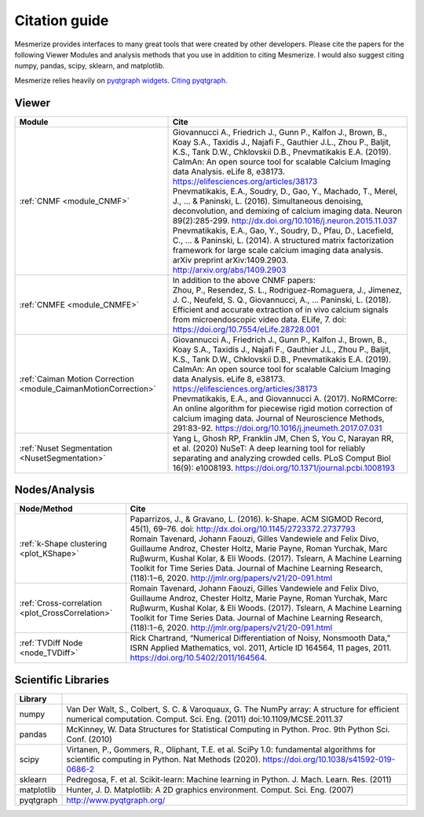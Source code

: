 Citation guide
**************

Mesmerize provides interfaces to many great tools that were created by other developers. Please cite the papers for the following Viewer Modules and analysis methods that you use in addition to citing Mesmerize. I would also suggest citing numpy, pandas, scipy, sklearn, and matplotlib.

Mesmerize relies heavily on `pyqtgraph widgets <pyqtgraph.org>`_. `Citing pyqtgraph. <https://groups.google.com/forum/#!msg/pyqtgraph/fnNGN6j132E/WPr89jpSb_QJ>`_

Viewer
======

===================================================================     ========================================================
Module                                                                  Cite
===================================================================     ========================================================
:ref:`CNMF <module_CNMF>`                                               | Giovannucci A., Friedrich J., Gunn P., Kalfon J., Brown, B., Koay S.A., Taxidis J., Najafi F., Gauthier J.L., Zhou P., Baljit, K.S., Tank D.W., Chklovskii D.B., Pnevmatikakis E.A. (2019). CaImAn: An open source tool for scalable Calcium Imaging data Analysis. eLife 8, e38173. https://elifesciences.org/articles/38173

                                                                        | Pnevmatikakis, E.A., Soudry, D., Gao, Y., Machado, T., Merel, J., ... & Paninski, L. (2016). Simultaneous denoising, deconvolution, and demixing of calcium imaging data. Neuron 89(2):285-299. http://dx.doi.org/10.1016/j.neuron.2015.11.037
                                                                        
                                                                        | Pnevmatikakis, E.A., Gao, Y., Soudry, D., Pfau, D., Lacefield, C., ... & Paninski, L. (2014). A structured matrix factorization framework for large scale calcium imaging data analysis. arXiv preprint arXiv:1409.2903. `<http://arxiv.org/abs/1409.2903>`_
                
:ref:`CNMFE <module_CNMFE>`                                             | In addition to the above CNMF papers:
                                                                        | Zhou, P., Resendez, S. L., Rodriguez-Romaguera, J., Jimenez, J. C., Neufeld, S. Q., Giovannucci, A., … Paninski, L. (2018). Efficient and accurate extraction of in vivo calcium signals from microendoscopic video data. ELife, 7. doi: https://doi.org/10.7554/eLife.28728.001
:ref:`Caiman Motion Correction <module_CaimanMotionCorrection>`         | Giovannucci A., Friedrich J., Gunn P., Kalfon J., Brown, B., Koay S.A., Taxidis J., Najafi F., Gauthier J.L., Zhou P., Baljit, K.S., Tank D.W., Chklovskii D.B., Pnevmatikakis E.A. (2019). CaImAn: An open source tool for scalable Calcium Imaging data Analysis. eLife 8, e38173. https://elifesciences.org/articles/38173

                                                                        | Pnevmatikakis, E.A., and Giovannucci A. (2017). NoRMCorre: An online algorithm for piecewise rigid motion correction of calcium imaging data. Journal of Neuroscience Methods, 291:83-92. https://doi.org/10.1016/j.jneumeth.2017.07.031
                                                                        
:ref:`Nuset Segmentation <NusetSegmentation>`                           | Yang L, Ghosh RP, Franklin JM, Chen S, You C, Narayan RR, et al. (2020) NuSeT: A deep learning tool for reliably separating and analyzing crowded cells. PLoS Comput Biol 16(9): e1008193. https://doi.org/10.1371/journal.pcbi.1008193
===================================================================     ========================================================


Nodes/Analysis
==============

===================================================     ========================================================================
Node/Method                                             Cite
===================================================     ========================================================================
:ref:`k-Shape clustering <plot_KShape>`                 | Paparrizos, J., & Gravano, L. (2016). k-Shape. ACM SIGMOD Record, 45(1), 69–76. doi: http://dx.doi.org/10.1145/2723372.2737793

                                                        | Romain Tavenard, Johann Faouzi, Gilles Vandewiele and Felix Divo, Guillaume Androz, Chester Holtz, Marie Payne, Roman Yurchak, Marc Ruβwurm, Kushal Kolar, & Eli Woods. (2017). Tslearn, A Machine Learning Toolkit for Time Series Data. Journal of Machine Learning Research, (118):1−6, 2020. http://jmlr.org/papers/v21/20-091.html
                                                        
:ref:`Cross-correlation <plot_CrossCorrelation>`        | Romain Tavenard, Johann Faouzi, Gilles Vandewiele and Felix Divo, Guillaume Androz, Chester Holtz, Marie Payne, Roman Yurchak, Marc Ruβwurm, Kushal Kolar, & Eli Woods. (2017). Tslearn, A Machine Learning Toolkit for Time Series Data. Journal of Machine Learning Research, (118):1−6, 2020. http://jmlr.org/papers/v21/20-091.html

:ref:`TVDiff Node <node_TVDiff>`                        Rick Chartrand, “Numerical Differentiation of Noisy, Nonsmooth Data,” ISRN Applied Mathematics, vol. 2011, Article ID 164564, 11 pages, 2011. https://doi.org/10.5402/2011/164564.
===================================================     ========================================================================

Scientific Libraries
====================

=============== ==========================================================================================
Library
=============== ==========================================================================================
numpy           | Van Der Walt, S., Colbert, S. C. & Varoquaux, G. The NumPy array: A structure for efficient numerical computation. Comput. Sci. Eng. (2011) doi:10.1109/MCSE.2011.37

pandas          | McKinney, W. Data Structures for Statistical Computing in Python. Proc. 9th Python Sci. Conf. (2010)

scipy           | Virtanen, P., Gommers, R., Oliphant, T.E. et al. SciPy 1.0: fundamental algorithms for scientific computing in Python. Nat Methods (2020). https://doi.org/10.1038/s41592-019-0686-2

sklearn         | Pedregosa, F. et al. Scikit-learn: Machine learning in Python. J. Mach. Learn. Res. (2011)

matplotlib      | Hunter, J. D. Matplotlib: A 2D graphics environment. Comput. Sci. Eng. (2007)

pyqtgraph       | http://www.pyqtgraph.org/
=============== ==========================================================================================

